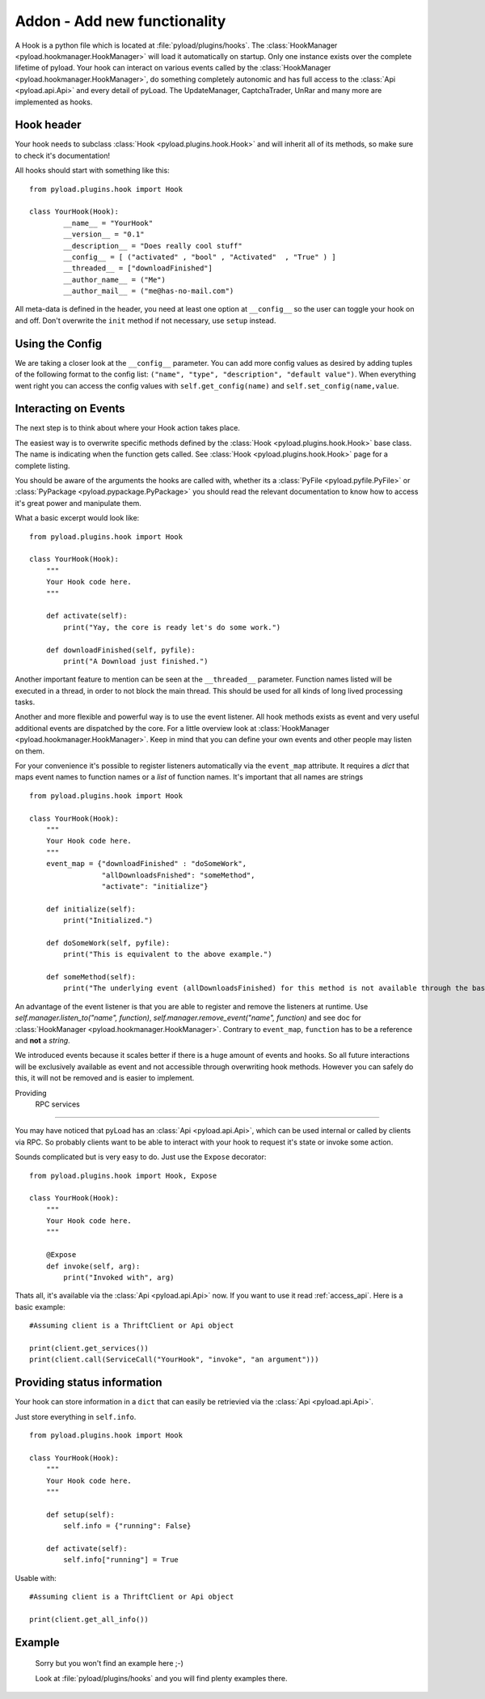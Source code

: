 .. _write_addons:

Addon - Add new functionality
=============================

A Hook is a python file which is located at :file:`pyload/plugins/hooks`.
The :class:`HookManager <pyload.hookmanager.HookManager>` will load it automatically on startup. Only one instance exists
over the complete lifetime of pyload. Your hook can interact on various events called by the :class:`HookManager <pyload.hookmanager.HookManager>`,
do something completely autonomic and has full access to the :class:`Api <pyload.api.Api>` and every detail of pyLoad.
The UpdateManager, CaptchaTrader, UnRar and many more are implemented as hooks.

Hook header
-----------

Your hook needs to subclass :class:`Hook <pyload.plugins.hook.Hook>` and will inherit all of its methods, so make sure to check it's documentation!

All hooks should start with something like this: ::

        from pyload.plugins.hook import Hook

        class YourHook(Hook):
                __name__ = "YourHook"
                __version__ = "0.1"
                __description__ = "Does really cool stuff"
                __config__ = [ ("activated" , "bool" , "Activated"  , "True" ) ]
                __threaded__ = ["downloadFinished"]
                __author_name__ = ("Me")
                __author_mail__ = ("me@has-no-mail.com")

All meta-data is defined in the header, you need at least one option at ``__config__`` so the user can toggle your
hook on and off. Don't overwrite the ``init`` method if not necessary, use ``setup`` instead.

Using the Config
----------------

We are taking a closer look at the ``__config__`` parameter.
You can add more config values as desired by adding tuples of the following format to the config list: ``("name", "type", "description", "default value")``.
When everything went right you can access the config values with ``self.get_config(name)`` and ``self.set_config(name,value``.


Interacting on Events
---------------------

The next step is to think about where your Hook action takes place.

The easiest way is to overwrite specific methods defined by the :class:`Hook <pyload.plugins.hook.Hook>` base class.
The name is indicating when the function gets called.
See :class:`Hook <pyload.plugins.hook.Hook>` page for a complete listing.

You should be aware of the arguments the hooks are called with, whether its a :class:`PyFile <pyload.pyfile.PyFile>`
or :class:`PyPackage <pyload.pypackage.PyPackage>` you should read the relevant documentation to know how to access it's great power and manipulate them.

What a basic excerpt would look like: ::

    from pyload.plugins.hook import Hook

    class YourHook(Hook):
        """
        Your Hook code here.
        """

        def activate(self):
            print("Yay, the core is ready let's do some work.")

        def downloadFinished(self, pyfile):
            print("A Download just finished.")

Another important feature to mention can be seen at the ``__threaded__`` parameter. Function names listed will be executed
in a thread, in order to not block the main thread. This should be used for all kinds of long lived processing tasks.

Another and more flexible and powerful way is to use the event listener.
All hook methods exists as event and very useful additional events are dispatched by the core. For a little overview look
at :class:`HookManager <pyload.hookmanager.HookManager>`. Keep in mind that you can define your own events and other people may listen on them.

For your convenience it's possible to register listeners automatically via the ``event_map`` attribute.
It requires a `dict` that maps event names to function names or a `list` of function names. It's important that all names are strings ::

    from pyload.plugins.hook import Hook

    class YourHook(Hook):
        """
        Your Hook code here.
        """
        event_map = {"downloadFinished" : "doSomeWork",
                     "allDownloadsFnished": "someMethod",
                     "activate": "initialize"}

        def initialize(self):
            print("Initialized.")

        def doSomeWork(self, pyfile):
            print("This is equivalent to the above example.")

        def someMethod(self):
            print("The underlying event (allDownloadsFinished) for this method is not available through the base class")

An advantage of the event listener is that you are able to register and remove the listeners at runtime.
Use `self.manager.listen_to("name", function)`, `self.manager.remove_event("name", function)` and see doc for
:class:`HookManager <pyload.hookmanager.HookManager>`. Contrary to ``event_map``, ``function`` has to be a reference
and **not** a `string`.

We introduced events because it scales better if there is a huge amount of events and hooks. So all future interactions will be exclusively
available as event and not accessible through overwriting hook methods. However you can safely do this, it will not be removed and is easier to implement.


Providing
 RPC services
----------------------

You may have noticed that pyLoad has an :class:`Api <pyload.api.Api>`, which can be used internal or called by clients via RPC.
So probably clients want to be able to interact with your hook to request it's state or invoke some action.

Sounds complicated but is very easy to do. Just use the ``Expose`` decorator: ::

    from pyload.plugins.hook import Hook, Expose

    class YourHook(Hook):
        """
        Your Hook code here.
        """

        @Expose
        def invoke(self, arg):
            print("Invoked with", arg)

Thats all, it's available via the :class:`Api <pyload.api.Api>` now. If you want to use it read :ref:`access_api`.
Here is a basic example: ::

    #Assuming client is a ThriftClient or Api object

    print(client.get_services())
    print(client.call(ServiceCall("YourHook", "invoke", "an argument")))

Providing status information
----------------------------
Your hook can store information in a ``dict`` that can easily be retrievied via the :class:`Api <pyload.api.Api>`.

Just store everything in ``self.info``. ::

    from pyload.plugins.hook import Hook

    class YourHook(Hook):
        """
        Your Hook code here.
        """

        def setup(self):
            self.info = {"running": False}

        def activate(self):
            self.info["running"] = True

Usable with: ::

    #Assuming client is a ThriftClient or Api object

    print(client.get_all_info())

Example
-------
    Sorry but you won't find an example here ;-)

    Look at :file:`pyload/plugins/hooks` and you will find plenty examples there.
